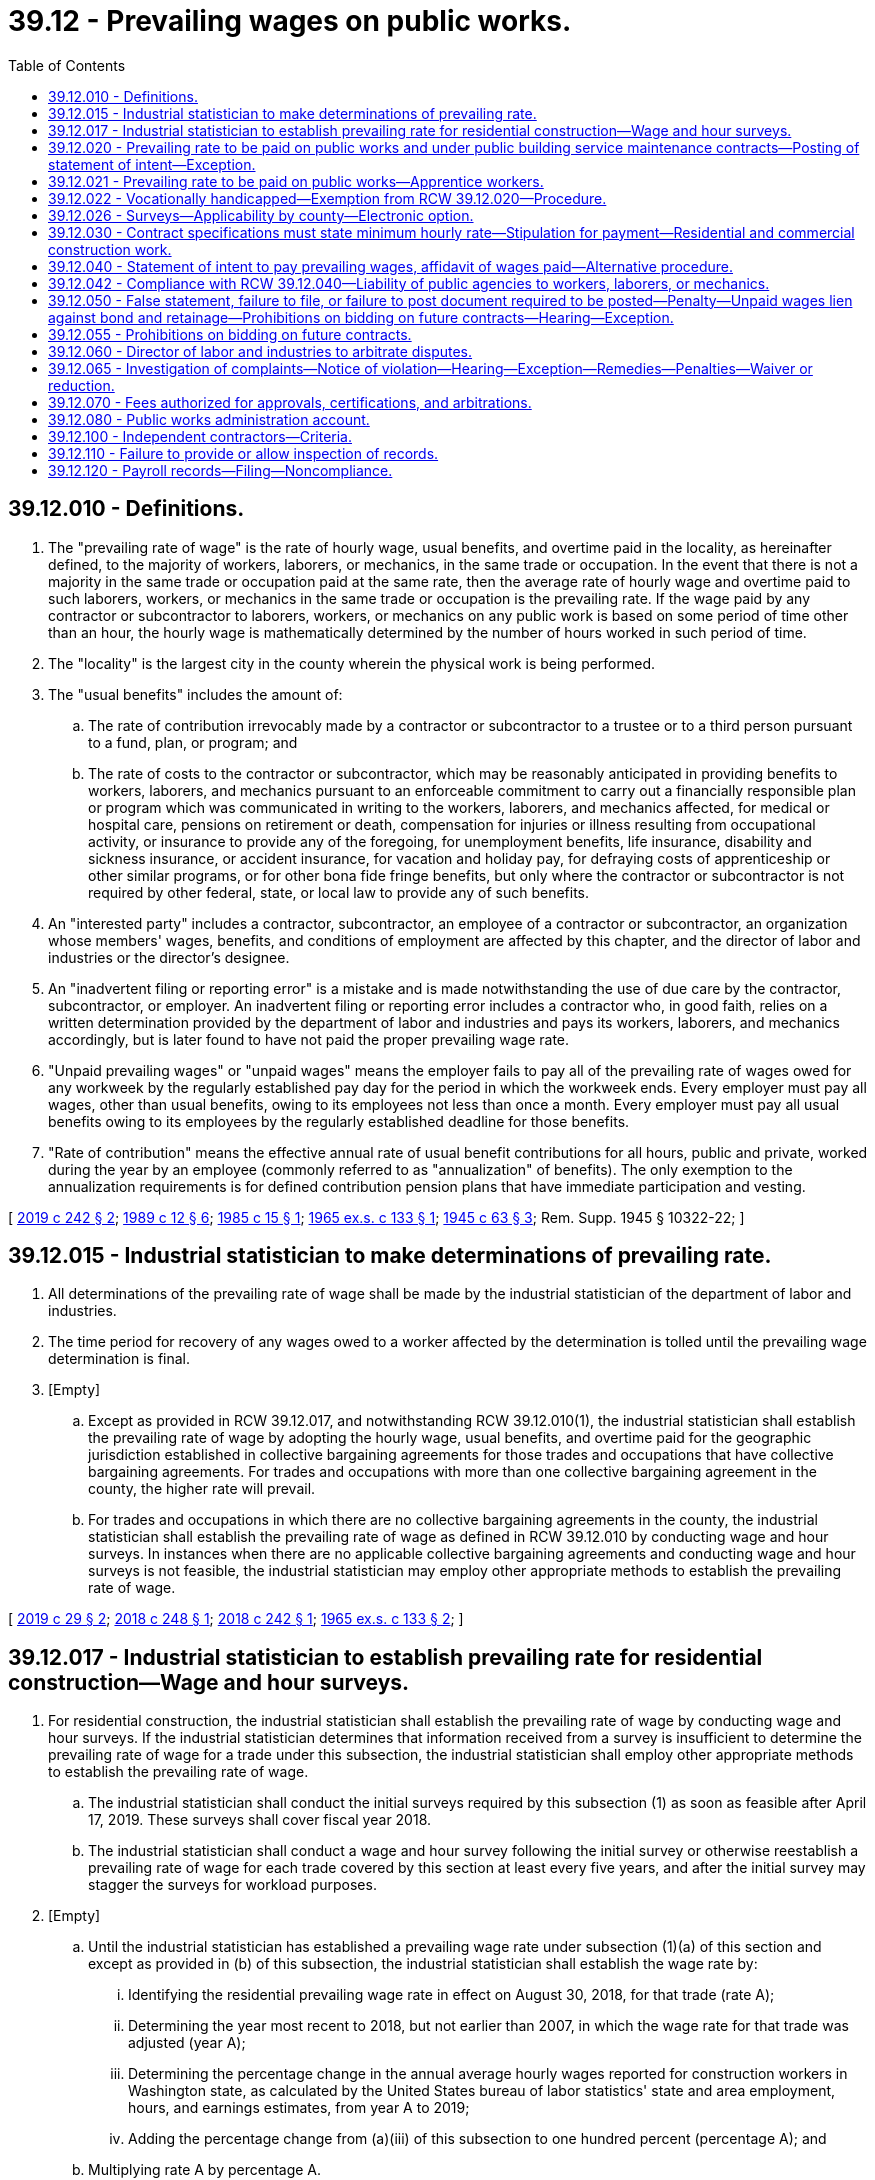 = 39.12 - Prevailing wages on public works.
:toc:

== 39.12.010 - Definitions.
. The "prevailing rate of wage" is the rate of hourly wage, usual benefits, and overtime paid in the locality, as hereinafter defined, to the majority of workers, laborers, or mechanics, in the same trade or occupation. In the event that there is not a majority in the same trade or occupation paid at the same rate, then the average rate of hourly wage and overtime paid to such laborers, workers, or mechanics in the same trade or occupation is the prevailing rate. If the wage paid by any contractor or subcontractor to laborers, workers, or mechanics on any public work is based on some period of time other than an hour, the hourly wage is mathematically determined by the number of hours worked in such period of time.

. The "locality" is the largest city in the county wherein the physical work is being performed.

. The "usual benefits" includes the amount of:

.. The rate of contribution irrevocably made by a contractor or subcontractor to a trustee or to a third person pursuant to a fund, plan, or program; and

.. The rate of costs to the contractor or subcontractor, which may be reasonably anticipated in providing benefits to workers, laborers, and mechanics pursuant to an enforceable commitment to carry out a financially responsible plan or program which was communicated in writing to the workers, laborers, and mechanics affected, for medical or hospital care, pensions on retirement or death, compensation for injuries or illness resulting from occupational activity, or insurance to provide any of the foregoing, for unemployment benefits, life insurance, disability and sickness insurance, or accident insurance, for vacation and holiday pay, for defraying costs of apprenticeship or other similar programs, or for other bona fide fringe benefits, but only where the contractor or subcontractor is not required by other federal, state, or local law to provide any of such benefits.

. An "interested party" includes a contractor, subcontractor, an employee of a contractor or subcontractor, an organization whose members' wages, benefits, and conditions of employment are affected by this chapter, and the director of labor and industries or the director's designee.

. An "inadvertent filing or reporting error" is a mistake and is made notwithstanding the use of due care by the contractor, subcontractor, or employer. An inadvertent filing or reporting error includes a contractor who, in good faith, relies on a written determination provided by the department of labor and industries and pays its workers, laborers, and mechanics accordingly, but is later found to have not paid the proper prevailing wage rate.

. "Unpaid prevailing wages" or "unpaid wages" means the employer fails to pay all of the prevailing rate of wages owed for any workweek by the regularly established pay day for the period in which the workweek ends. Every employer must pay all wages, other than usual benefits, owing to its employees not less than once a month. Every employer must pay all usual benefits owing to its employees by the regularly established deadline for those benefits.

. "Rate of contribution" means the effective annual rate of usual benefit contributions for all hours, public and private, worked during the year by an employee (commonly referred to as "annualization" of benefits). The only exemption to the annualization requirements is for defined contribution pension plans that have immediate participation and vesting.

[ http://lawfilesext.leg.wa.gov/biennium/2019-20/Pdf/Bills/Session%20Laws/Senate/5035-S.SL.pdf?cite=2019%20c%20242%20§%202[2019 c 242 § 2]; http://leg.wa.gov/CodeReviser/documents/sessionlaw/1989c12.pdf?cite=1989%20c%2012%20§%206[1989 c 12 § 6]; http://leg.wa.gov/CodeReviser/documents/sessionlaw/1985c15.pdf?cite=1985%20c%2015%20§%201[1985 c 15 § 1]; http://leg.wa.gov/CodeReviser/documents/sessionlaw/1965ex1c133.pdf?cite=1965%20ex.s.%20c%20133%20§%201[1965 ex.s. c 133 § 1]; http://leg.wa.gov/CodeReviser/documents/sessionlaw/1945c63.pdf?cite=1945%20c%2063%20§%203[1945 c 63 § 3]; Rem. Supp. 1945 § 10322-22; ]

== 39.12.015 - Industrial statistician to make determinations of prevailing rate.
. All determinations of the prevailing rate of wage shall be made by the industrial statistician of the department of labor and industries.

. The time period for recovery of any wages owed to a worker affected by the determination is tolled until the prevailing wage determination is final.

. [Empty]
.. Except as provided in RCW 39.12.017, and notwithstanding RCW 39.12.010(1), the industrial statistician shall establish the prevailing rate of wage by adopting the hourly wage, usual benefits, and overtime paid for the geographic jurisdiction established in collective bargaining agreements for those trades and occupations that have collective bargaining agreements. For trades and occupations with more than one collective bargaining agreement in the county, the higher rate will prevail.

.. For trades and occupations in which there are no collective bargaining agreements in the county, the industrial statistician shall establish the prevailing rate of wage as defined in RCW 39.12.010 by conducting wage and hour surveys. In instances when there are no applicable collective bargaining agreements and conducting wage and hour surveys is not feasible, the industrial statistician may employ other appropriate methods to establish the prevailing rate of wage.

[ http://lawfilesext.leg.wa.gov/biennium/2019-20/Pdf/Bills/Session%20Laws/House/1743.SL.pdf?cite=2019%20c%2029%20§%202[2019 c 29 § 2]; http://lawfilesext.leg.wa.gov/biennium/2017-18/Pdf/Bills/Session%20Laws/Senate/5493-S.SL.pdf?cite=2018%20c%20248%20§%201[2018 c 248 § 1]; http://lawfilesext.leg.wa.gov/biennium/2017-18/Pdf/Bills/Session%20Laws/House/1672.SL.pdf?cite=2018%20c%20242%20§%201[2018 c 242 § 1]; http://leg.wa.gov/CodeReviser/documents/sessionlaw/1965ex1c133.pdf?cite=1965%20ex.s.%20c%20133%20§%202[1965 ex.s. c 133 § 2]; ]

== 39.12.017 - Industrial statistician to establish prevailing rate for residential construction—Wage and hour surveys.
. For residential construction, the industrial statistician shall establish the prevailing rate of wage by conducting wage and hour surveys. If the industrial statistician determines that information received from a survey is insufficient to determine the prevailing rate of wage for a trade under this subsection, the industrial statistician shall employ other appropriate methods to establish the prevailing rate of wage.

.. The industrial statistician shall conduct the initial surveys required by this subsection (1) as soon as feasible after April 17, 2019. These surveys shall cover fiscal year 2018.

.. The industrial statistician shall conduct a wage and hour survey following the initial survey or otherwise reestablish a prevailing rate of wage for each trade covered by this section at least every five years, and after the initial survey may stagger the surveys for workload purposes.

. [Empty]
.. Until the industrial statistician has established a prevailing wage rate under subsection (1)(a) of this section and except as provided in (b) of this subsection, the industrial statistician shall establish the wage rate by:

... Identifying the residential prevailing wage rate in effect on August 30, 2018, for that trade (rate A);

... Determining the year most recent to 2018, but not earlier than 2007, in which the wage rate for that trade was adjusted (year A);

... Determining the percentage change in the annual average hourly wages reported for construction workers in Washington state, as calculated by the United States bureau of labor statistics' state and area employment, hours, and earnings estimates, from year A to 2019;

... Adding the percentage change from (a)(iii) of this subsection to one hundred percent (percentage A); and

.. Multiplying rate A by percentage A.

.. If the residential construction wage rate in effect for a trade on August 31, 2018, is the same as the wage rate in effect on August 30, 2018, the industrial statistician must adopt the wage rate in effect for the trade on August 31, 2018, until a wage rate is established under subsection (1)(a) of this section.

. For purposes of this section:

.. "Residential construction" means construction, alteration, repair, improvement, or maintenance of single-family dwellings, duplexes, apartments, condominiums, and other residential structures not to exceed four stories in height, including the basement, in the following categories:

... Affordable housing, including permanent supportive housing and transitional housing, which may include common spaces, community rooms, recreational spaces, a management office, or offices for the purposes of service delivery;

... Weatherization and home rehabilitation programs for low-income households; and

... Homeless shelters and domestic violence shelters.

.. "Residential construction" does not include the utilities construction, such as water and sewer lines, or work on streets, or work on other structures unrelated to the housing.

[ http://lawfilesext.leg.wa.gov/biennium/2019-20/Pdf/Bills/Session%20Laws/House/1743.SL.pdf?cite=2019%20c%2029%20§%203[2019 c 29 § 3]; ]

== 39.12.020 - Prevailing rate to be paid on public works and under public building service maintenance contracts—Posting of statement of intent—Exception.
The hourly wages to be paid to laborers, workers, or mechanics, upon all public works and under all public building service maintenance contracts of the state or any county, municipality or political subdivision created by its laws, shall be not less than the prevailing rate of wage for an hour's work in the same trade or occupation in the locality within the state where such labor is performed. For a contract in excess of ten thousand dollars, a contractor required to pay the prevailing rate of wage shall post in a location readily visible to workers at the jobsite: PROVIDED, That on road construction, sewer line, pipeline, transmission line, street, or alley improvement projects for which no field office is needed or established, a contractor may post the prevailing rate of wage statement at the contractor's local office, gravel crushing, concrete, or asphalt batch plant as long as the contractor provides a copy of the wage statement to any employee on request:

. A copy of a statement of intent to pay prevailing wages approved by the industrial statistician of the department of labor and industries under RCW 39.12.040; and

. The address and telephone number of the industrial statistician of the department of labor and industries where a complaint or inquiry concerning prevailing wages may be made.

This chapter shall not apply to workers or other persons regularly employed by the state, or any county, municipality, or political subdivision created by its laws.

[ http://lawfilesext.leg.wa.gov/biennium/2007-08/Pdf/Bills/Session%20Laws/House/1370.SL.pdf?cite=2007%20c%20169%20§%201[2007 c 169 § 1]; http://leg.wa.gov/CodeReviser/documents/sessionlaw/1989c12.pdf?cite=1989%20c%2012%20§%207[1989 c 12 § 7]; http://leg.wa.gov/CodeReviser/documents/sessionlaw/1982c130.pdf?cite=1982%20c%20130%20§%201[1982 c 130 § 1]; http://leg.wa.gov/CodeReviser/documents/sessionlaw/1981c46.pdf?cite=1981%20c%2046%20§%201[1981 c 46 § 1]; http://leg.wa.gov/CodeReviser/documents/sessionlaw/1967ex1c14.pdf?cite=1967%20ex.s.%20c%2014%20§%201[1967 ex.s. c 14 § 1]; http://leg.wa.gov/CodeReviser/documents/sessionlaw/1945c63.pdf?cite=1945%20c%2063%20§%201[1945 c 63 § 1]; Rem. Supp. 1945 § 10322-20; ]

== 39.12.021 - Prevailing rate to be paid on public works—Apprentice workers.
Apprentice workers employed upon public works projects for whom an apprenticeship agreement has been registered and approved with the state apprenticeship council pursuant to chapter 49.04 RCW, must be paid at least the prevailing hourly rate for an apprentice of that trade. Any worker for whom an apprenticeship agreement has not been registered and approved by the state apprenticeship council shall be considered to be a fully qualified journey level worker, and, therefore, shall be paid at the prevailing hourly rate for journey level workers.

[ http://leg.wa.gov/CodeReviser/documents/sessionlaw/1989c12.pdf?cite=1989%20c%2012%20§%208[1989 c 12 § 8]; http://leg.wa.gov/CodeReviser/documents/sessionlaw/1963c93.pdf?cite=1963%20c%2093%20§%201[1963 c 93 § 1]; ]

== 39.12.022 - Vocationally handicapped—Exemption from RCW  39.12.020—Procedure.
The director of the department of labor and industries, to the extent necessary in order to prevent curtailment of opportunities for employment, shall by regulations provide for the employment of individuals whose earning capacity is impaired by physical or mental deficiency or injury, under special certificates issued by the director, at such wages lower than the prevailing rate applicable under RCW 39.12.020 and for such period as shall be fixed in such certificates.

[ http://leg.wa.gov/CodeReviser/documents/sessionlaw/1972ex1c91.pdf?cite=1972%20ex.s.%20c%2091%20§%201[1972 ex.s. c 91 § 1]; ]

== 39.12.026 - Surveys—Applicability by county—Electronic option.
. In establishing the prevailing rate of wage under RCW 39.12.010, 39.12.015, and 39.12.020, all data collected by the department of labor and industries may be used only in the county for which the work was performed.

. The department of labor and industries must provide registered contractors with the option of completing a wage survey electronically.

[ http://lawfilesext.leg.wa.gov/biennium/2015-16/Pdf/Bills/Session%20Laws/Senate/5993.SL.pdf?cite=2015%203rd%20sp.s.%20c%2040%20§%202[2015 3rd sp.s. c 40 § 2]; http://lawfilesext.leg.wa.gov/biennium/2003-04/Pdf/Bills/Session%20Laws/Senate/5248-S.SL.pdf?cite=2003%20c%20363%20§%20206[2003 c 363 § 206]; ]

== 39.12.030 - Contract specifications must state minimum hourly rate—Stipulation for payment—Residential and commercial construction work.
. The specifications for every contract for the construction, reconstruction, maintenance or repair of any public work to which the state or any county, municipality, or political subdivision created by its laws is a party, shall contain a provision stating the hourly minimum rate of wage, not less than the prevailing rate of wage, which may be paid to laborers, workers, or mechanics in each trade or occupation required for such public work employed in the performance of the contract either by the contractor, subcontractor or other person doing or contracting to do the whole or any part of the work contemplated by the contract, and the contract shall contain a stipulation that such laborers, workers, or mechanics shall be paid not less than such specified hourly minimum rate of wage. If the awarding agency determines that the work contracted for meets the definition of residential construction, the contract must include that information.

. If the hourly minimum rate of wage stated in the contract specifies residential construction rates and it is later determined that the work performed is commercial and subject to commercial construction rates, the state, county, municipality, or political subdivision that entered into the contract must pay the difference between the residential rate stated and the actual commercial rate to the contractor, subcontractor, or other person doing or contracting to do the whole or any part of the work under the contract.

[ http://lawfilesext.leg.wa.gov/biennium/2009-10/Pdf/Bills/Session%20Laws/Senate/5903.SL.pdf?cite=2009%20c%2062%20§%201[2009 c 62 § 1]; http://leg.wa.gov/CodeReviser/documents/sessionlaw/1989c12.pdf?cite=1989%20c%2012%20§%209[1989 c 12 § 9]; http://leg.wa.gov/CodeReviser/documents/sessionlaw/1945c63.pdf?cite=1945%20c%2063%20§%202[1945 c 63 § 2]; Rem. Supp. 1945 § 10322-21; ]

== 39.12.040 - Statement of intent to pay prevailing wages, affidavit of wages paid—Alternative procedure.
. [Empty]
.. Except as provided in subsection (2) of this section, before payment is made by or on behalf of the state, or any county, municipality, or political subdivision created by its laws, of any sum or sums due on account of a public works contract, it is the duty of the officer or person charged with the custody and disbursement of public funds to require the contractor and each and every subcontractor from the contractor or a subcontractor to submit to such officer a "Statement of Intent to Pay Prevailing Wages". For a contract in excess of ten thousand dollars, the statement of intent to pay prevailing wages must include:

... The contractor's registration certificate number; and

... The prevailing rate of wage for each classification of workers entitled to prevailing wages under RCW 39.12.020 and the estimated number of workers in each classification.

.. Each statement of intent to pay prevailing wages must be approved by the industrial statistician of the department of labor and industries before it is submitted to the disbursing officer. Unless otherwise authorized by the department of labor and industries, each voucher claim submitted by a contractor for payment on a project estimate must state that the prevailing wages have been paid in accordance with the prefiled statement or statements of intent to pay prevailing wages on file with the public agency. Following the final acceptance of a public works project, it is the duty of the officer charged with the disbursement of public funds, to require the contractor and each and every subcontractor from the contractor or a subcontractor to submit to such officer an affidavit of wages paid before the funds retained according to the provisions of RCW 60.28.011 are released to the contractor. On a public works project where no retainage is withheld, the affidavit of wages paid must be submitted to the state, county, municipality, or other public body charged with the duty of disbursing or authorizing disbursement of public funds prior to final acceptance of the public works project. If a subcontractor performing work on a public works project fails to submit an affidavit of wages paid form, the contractor or subcontractor with whom the subcontractor had a contractual relationship for the project may file the forms on behalf of the nonresponsive subcontractor. Affidavit forms may only be filed on behalf of a nonresponsive subcontractor who has ceased operations or failed to file as required by this section. The contractor filing the affidavit must accept responsibility for payment of prevailing wages unpaid by the subcontractor on the project pursuant to RCW 39.12.020 and 39.12.065. Intentionally filing a false affidavit on behalf of a subcontractor subjects the filer to the same penalties as are provided in RCW 39.12.050. Each affidavit of wages paid must be certified by the industrial statistician of the department of labor and industries before it is submitted to the disbursing officer.

. As an alternate to the procedures provided for in subsection (1) of this section, for public works projects of two thousand five hundred dollars or less and for projects where the limited public works process under RCW 39.04.155(3) is followed:

.. An awarding agency may authorize the contractor or subcontractor to submit the statement of intent to pay prevailing wages directly to the officer or person charged with the custody or disbursement of public funds in the awarding agency without approval by the industrial statistician of the department of labor and industries. The awarding agency must retain such statement of intent to pay prevailing wages for a period of not less than three years.

.. Upon final acceptance of the public works project, the awarding agency must require the contractor or subcontractor to submit an affidavit of wages paid. Upon receipt of the affidavit of wages paid, the awarding agency may pay the contractor or subcontractor in full, including funds that would otherwise be retained according to the provisions of RCW 60.28.011. Within thirty days of receipt of the affidavit of wages paid, the awarding agency must submit the affidavit of wages paid to the industrial statistician of the department of labor and industries for approval.

.. A statement of intent to pay prevailing wages and an affidavit of wages paid must be on forms approved by the department of labor and industries.

.. In the event of a wage claim and a finding for the claimant by the department of labor and industries where the awarding agency has used the alternative process provided for in this subsection (2), the awarding agency must pay the wages due directly to the claimant. If the contractor or subcontractor did not pay the wages stated in the affidavit of wages paid, the awarding agency may take action at law to seek reimbursement from the contractor or subcontractor of wages paid to the claimant, and may prohibit the contractor or subcontractor from bidding on any public works contract of the awarding agency for up to one year.

.. Nothing in this section may be interpreted to allow an awarding agency to subdivide any public works project of more than two thousand five hundred dollars for the purpose of circumventing the procedures required by subsection (1) of this section.

[ http://lawfilesext.leg.wa.gov/biennium/2019-20/Pdf/Bills/Session%20Laws/Senate/5418-S.SL.pdf?cite=2019%20c%20434%20§%206[2019 c 434 § 6]; http://lawfilesext.leg.wa.gov/biennium/2013-14/Pdf/Bills/Session%20Laws/House/1420-S.SL.pdf?cite=2013%20c%20113%20§%205[2013 c 113 § 5]; http://lawfilesext.leg.wa.gov/biennium/2011-12/Pdf/Bills/Session%20Laws/Senate/6421-S.SL.pdf?cite=2012%20c%20129%20§%201[2012 c 129 § 1]; http://lawfilesext.leg.wa.gov/biennium/2009-10/Pdf/Bills/Session%20Laws/House/1199.SL.pdf?cite=2009%20c%20219%20§%202[2009 c 219 § 2]; http://lawfilesext.leg.wa.gov/biennium/2007-08/Pdf/Bills/Session%20Laws/House/1328-S.SL.pdf?cite=2007%20c%20210%20§%204[2007 c 210 § 4]; http://lawfilesext.leg.wa.gov/biennium/1991-92/Pdf/Bills/Session%20Laws/Senate/5383-S.SL.pdf?cite=1991%20c%2015%20§%201[1991 c 15 § 1]; http://leg.wa.gov/CodeReviser/documents/sessionlaw/1982c130.pdf?cite=1982%20c%20130%20§%202[1982 c 130 § 2]; http://leg.wa.gov/CodeReviser/documents/sessionlaw/1981c46.pdf?cite=1981%20c%2046%20§%202[1981 c 46 § 2]; 1975-'76 2nd ex.s. c 49 § 1; http://leg.wa.gov/CodeReviser/documents/sessionlaw/1965ex1c133.pdf?cite=1965%20ex.s.%20c%20133%20§%203[1965 ex.s. c 133 § 3]; http://leg.wa.gov/CodeReviser/documents/sessionlaw/1945c63.pdf?cite=1945%20c%2063%20§%204[1945 c 63 § 4]; Rem. Supp. 1945 § 10322-23; ]

== 39.12.042 - Compliance with RCW  39.12.040—Liability of public agencies to workers, laborers, or mechanics.
If any agency of the state, or any county, municipality, or political subdivision created by its laws shall knowingly fail to comply with the provisions of RCW 39.12.040 as now or hereafter amended, such agency of the state, or county, municipality, or political subdivision created by its laws, shall be liable to all workers, laborers, or mechanics to the full extent and for the full amount of wages due, pursuant to the prevailing wage requirements of RCW 39.12.020.

[ http://lawfilesext.leg.wa.gov/biennium/1993-94/Pdf/Bills/Session%20Laws/House/1219-S.SL.pdf?cite=1993%20c%20404%20§%203[1993 c 404 § 3]; http://leg.wa.gov/CodeReviser/documents/sessionlaw/1989c12.pdf?cite=1989%20c%2012%20§%2011[1989 c 12 § 11]; 1975-'76 2nd ex.s. c 49 § 2; ]

== 39.12.050 - False statement, failure to file, or failure to post document required to be posted—Penalty—Unpaid wages lien against bond and retainage—Prohibitions on bidding on future contracts—Hearing—Exception.
. Any contractor or subcontractor who files a false statement or fails to file any statement or record required to be filed or fails to post a document required to be posted under this chapter and the rules adopted under this chapter, shall, after a determination to that effect has been issued by the director after hearing under chapter 34.05 RCW, forfeit as a civil penalty the sum of five hundred dollars for each false filing or failure to file or post, and shall not be permitted to bid, or have a bid considered, on any public works contract until the penalty has been paid in full to the director. The civil penalty under this subsection does not apply to a violation determined by the director to be an inadvertent filing or reporting error. The burden of proving, by a preponderance of the evidence, that an error is inadvertent rests with the contractor or subcontractor charged with the error. Civil penalties shall be deposited in the public works administration account.

To the extent that a contractor or subcontractor has not paid wages at the rate due pursuant to RCW 39.12.020, and a finding to that effect has been made as provided by this subsection, such unpaid wages constitute a lien against the bonds and retainage as provided in RCW 18.27.040, 19.28.041, 39.08.010, and 60.28.011.

. If a contractor or subcontractor is found to have violated the provisions of subsection (1) of this section for a second time within a five year period, the contractor or subcontractor is subject to the sanctions prescribed in subsection (1) of this section and shall not be allowed to bid on any public works contract for one year. The one year period runs from the date of notice by the director of the determination of noncompliance. When an appeal is taken from the director's determination, the one year period commences from the date the notice of violation becomes final.

The director shall issue his or her findings that a contractor or subcontractor has violated the provisions of this subsection after a hearing held subject to the provisions of chapter 34.05 RCW, unless a notice of violation is not timely appealed. A notice of violation not timely appealed is final and binding, and not subject to further appeal.

[ http://lawfilesext.leg.wa.gov/biennium/2019-20/Pdf/Bills/Session%20Laws/Senate/5035-S.SL.pdf?cite=2019%20c%20242%20§%203[2019 c 242 § 3]; http://lawfilesext.leg.wa.gov/biennium/2009-10/Pdf/Bills/Session%20Laws/House/1199.SL.pdf?cite=2009%20c%20219%20§%203[2009 c 219 § 3]; http://lawfilesext.leg.wa.gov/biennium/2001-02/Pdf/Bills/Session%20Laws/House/1138.SL.pdf?cite=2001%20c%20219%20§%201[2001 c 219 § 1]; http://leg.wa.gov/CodeReviser/documents/sessionlaw/1985c15.pdf?cite=1985%20c%2015%20§%203[1985 c 15 § 3]; http://leg.wa.gov/CodeReviser/documents/sessionlaw/1977ex1c71.pdf?cite=1977%20ex.s.%20c%2071%20§%201[1977 ex.s. c 71 § 1]; http://leg.wa.gov/CodeReviser/documents/sessionlaw/1973c120.pdf?cite=1973%20c%20120%20§%201[1973 c 120 § 1]; http://leg.wa.gov/CodeReviser/documents/sessionlaw/1945c63.pdf?cite=1945%20c%2063%20§%205[1945 c 63 § 5]; Rem. Supp. 1945 § 10322-24; ]

== 39.12.055 - Prohibitions on bidding on future contracts.
A contractor shall not be allowed to bid on any public works contract for one year from the date of a final determination that the contractor has committed any combination of two of the following violations or infractions within a five-year period:

. Violated RCW 51.48.020(1) or 51.48.103; 

. Committed an infraction or violation under chapter 18.27 RCW for performing work as an unregistered contractor; or

. Determined to be out of compliance by the Washington state apprenticeship and training council for working apprentices out of ratio, without appropriate supervision, or outside their approved work processes as outlined in their standards of apprenticeship under chapter 49.04 RCW.

[ http://lawfilesext.leg.wa.gov/biennium/2009-10/Pdf/Bills/Session%20Laws/Senate/5873-S.SL.pdf?cite=2009%20c%20197%20§%203[2009 c 197 § 3]; http://lawfilesext.leg.wa.gov/biennium/2007-08/Pdf/Bills/Session%20Laws/Senate/6732-S2.SL.pdf?cite=2008%20c%20120%20§%203[2008 c 120 § 3]; ]

== 39.12.060 - Director of labor and industries to arbitrate disputes.
Such contract shall contain a further provision that in case any dispute arises as to what are the prevailing rates of wages for work of a similar nature and such dispute cannot be adjusted by the parties in interest, including labor and management representatives, the matter shall be referred for arbitration to the director of the department of labor and industries of the state and his or her decision therein shall be final and conclusive and binding on all parties involved in the dispute.

[ http://leg.wa.gov/CodeReviser/documents/sessionlaw/1989c12.pdf?cite=1989%20c%2012%20§%2010[1989 c 12 § 10]; http://leg.wa.gov/CodeReviser/documents/sessionlaw/1965ex1c133.pdf?cite=1965%20ex.s.%20c%20133%20§%204[1965 ex.s. c 133 § 4]; http://leg.wa.gov/CodeReviser/documents/sessionlaw/1945c63.pdf?cite=1945%20c%2063%20§%206[1945 c 63 § 6]; Rem. Supp. 1945 § 10322-25; ]

== 39.12.065 - Investigation of complaints—Notice of violation—Hearing—Exception—Remedies—Penalties—Waiver or reduction.
. Upon complaint by an interested party, the director of labor and industries shall cause an investigation to be made to determine whether there has been compliance with this chapter and the rules adopted hereunder, and if the investigation indicates that a violation may have occurred, the department of labor and industries may issue a notice of violation for unpaid wages, penalties, and interest on all wages owed at one percent per month. A hearing shall be held following a timely appeal of the notice of violation in accordance with chapter 34.05 RCW. The director shall issue a written determination including his or her findings after the hearing unless a notice of violation is not timely appealed. A notice of violation not timely appealed is final and binding, and not subject to further appeal. A judicial appeal from the director's determination may be taken in accordance with chapter 34.05 RCW, with the prevailing party entitled to recover reasonable costs and attorneys' fees.

A complaint concerning nonpayment of the prevailing rate of wage shall be filed with the department of labor and industries no later than sixty days from the acceptance date of the public works project. The department may not charge a contractor or subcontractor with a violation of this section when responding to a complaint filed after the sixty-day limit. The failure to timely file such a complaint does not prohibit the department from investigating the matter and recovering unpaid wages for the worker(s) within two years from the acceptance of the public works contract. The department may not investigate or recover unpaid wages if the complaint is filed after two years from the acceptance of a public works contract. The failure to timely file such a complaint also does not prohibit a claimant from pursuing a private right of action against a contractor or subcontractor for unpaid prevailing wages. The remedy provided by this section is not exclusive and is concurrent with any other remedy provided by law.

. To the extent that a contractor or subcontractor has not paid the prevailing rate of wage under a determination issued as provided in subsection (1) of this section, the director shall notify the agency awarding the public works contract of the amount of the violation found, and the awarding agency shall withhold, or in the case of a bond, the director shall proceed against the bond in accordance with the applicable statute to recover, such amount from the following sources in the following order of priority until the total of such amount is withheld:

.. The retainage or bond in lieu of retainage as provided in RCW 60.28.011;

.. If the claimant was employed by the contractor or subcontractor on the public works project, the bond filed by the contractor or subcontractor with the department of labor and industries as provided in RCW 18.27.040 and 19.28.041;

.. A surety bond, or at the contractor's or subcontractor's option an escrow account, running to the director in the amount of the violation found; and

.. That portion of the progress payments which is properly allocable to the contractor or subcontractor who is found to be in violation of this chapter. Under no circumstances shall any portion of the progress payments be withheld that are properly allocable to a contractor, subcontractor, or supplier, that is not found to be in violation of this chapter.

The amount withheld shall be released to the director to distribute in accordance with the director's determination.

. A contractor or subcontractor that is found, in accordance with subsection (1) of this section, to have violated the requirement to pay the prevailing rate of wage is subject to a civil penalty of not less than five thousand dollars or an amount equal to fifty percent of the total prevailing wage violation found on the contract, whichever is greater, interest on all wages owed at one percent per month, and is not permitted to bid, or have a bid considered, on any public works contract until such civil penalty has been paid in full to the director. If a contractor or subcontractor is found to have participated in a violation of the requirement to pay the prevailing rate of wage for a second time within a five-year period, the contractor or subcontractor is subject to the sanctions prescribed in this subsection and as an additional sanction is not allowed to bid on any public works contract for two years. Civil penalties shall be deposited in the public works administration account. If a previous or subsequent violation of a requirement to pay a prevailing rate of wage under federal or other state law is found against the contractor or subcontractor within five years from a violation under this section, the contractor or subcontractor shall not be allowed to bid on any public works contract for two years. The two-year period runs from the date of notice by the director of the determination of noncompliance. When an appeal is taken from the director's determination, the two-year period commences from the date the notice of violation becomes final. A contractor or subcontractor is not barred from bidding on any public works contract if the contractor or subcontractor relied upon written information from the department to pay a prevailing rate of wage that is later determined to be in violation of this chapter. The civil penalty and sanctions under this subsection do not apply to a violation determined by the director to be an inadvertent filing or reporting error. The burden of proving, by a preponderance of the evidence, that an error is inadvertent rests with the contractor or subcontractor charged with the error. To the extent that a contractor or subcontractor has not paid the prevailing wage rate under a determination issued as provided in subsection (1) of this section, the unpaid wages constitute a lien against the bonds and retainage as provided herein and in RCW 18.27.040, 19.28.041, 39.08.010, and 60.28.011.

. The director may waive or reduce a penalty or additional sanction under this section including, but not limited to, when the director determines the contractor or subcontractor paid all wages and interest or there was an inadvertent filing or reporting error. The director may not waive or reduce interest. The department of labor and industries shall submit a report of the waivers made under this section, including a justification for any waiver made, upon request of an interested party.

. If, after the department of labor and industries initiates an investigation and before a notice of violation of unpaid wages, the contractor or subcontractor pays the unpaid wages identified in the investigation, interest on all wages owed at one percent per month, and penalties in the amount of one thousand dollars or twenty percent of the total prevailing wage violation determined by the department of labor and industries, whichever is greater, then the violation is considered resolved without further penalty under subsection (3) of this section.

. A contractor or subcontractor may only utilize the process outlined in subsection (5) of this section if the department of labor and industries has not issued a notice of violation that resulted in final judgment under this section against that contractor or subcontractor in the last five-year period. If a contractor or subcontractor utilizes the process outlined in subsection (5) of this section for a second time within a five-year period, the contractor or subcontractor is subject to the sanctions prescribed in subsection (3) of this section and may not be allowed to bid on any public works contract for two years.

[ http://lawfilesext.leg.wa.gov/biennium/2019-20/Pdf/Bills/Session%20Laws/Senate/5035-S.SL.pdf?cite=2019%20c%20242%20§%204[2019 c 242 § 4]; http://lawfilesext.leg.wa.gov/biennium/2009-10/Pdf/Bills/Session%20Laws/House/1199.SL.pdf?cite=2009%20c%20219%20§%204[2009 c 219 § 4]; http://lawfilesext.leg.wa.gov/biennium/2001-02/Pdf/Bills/Session%20Laws/House/1138.SL.pdf?cite=2001%20c%20219%20§%202[2001 c 219 § 2]; http://lawfilesext.leg.wa.gov/biennium/1993-94/Pdf/Bills/Session%20Laws/House/2388-S.SL.pdf?cite=1994%20c%2088%20§%201[1994 c 88 § 1]; http://leg.wa.gov/CodeReviser/documents/sessionlaw/1985c15.pdf?cite=1985%20c%2015%20§%202[1985 c 15 § 2]; ]

== 39.12.070 - Fees authorized for approvals, certifications, and arbitrations.
. The department of labor and industries may charge fees to awarding agencies on public works for the approval of statements of intent to pay prevailing wages and the certification of affidavits of wages paid. The department may also charge fees to persons or organizations requesting the arbitration of disputes under RCW 39.12.060. The amount of the fees shall be established by rules adopted by the department under the procedures in the administrative procedure act, chapter 34.05 RCW. Except as provided in subsection (3) of this section, the fees shall apply to all approvals, certifications, and arbitration requests made after the effective date of the rules. All fees shall be deposited in the public works administration account. The department may refuse to arbitrate for contractors, subcontractors, persons, or organizations which have not paid the proper fees. The department may, if necessary, request the attorney general to take legal action to collect delinquent fees.

. The department shall set the fees permitted by this section at a level that generates revenue that is as near as practicable to the amount of the appropriation to administer this chapter, including, but not limited to, the performance of adequate wage surveys, and to investigate and enforce all alleged violations of this chapter, including, but not limited to, incorrect statements of intent to pay prevailing wage, incorrect certificates of affidavits of wages paid, and wage claims, as provided for in this chapter and chapters 49.48 and 49.52 RCW. However, the fees charged for the approval of statements of intent to pay prevailing wages and the certification of affidavits of wages paid shall be forty dollars or less, as determined by the director of labor and industries in accordance with this subsection. For the 2019-2021 biennium, the fees shall not be more than twenty dollars.

. If, at the time an individual or entity files an affidavit of wages paid, the individual or entity is exempt from the requirement to pay the prevailing rate of wage under RCW 39.12.020, the department of labor and industries may not charge a fee to certify the affidavit of wages paid.

[ http://lawfilesext.leg.wa.gov/biennium/2019-20/Pdf/Bills/Session%20Laws/Senate/5566.SL.pdf?cite=2019%20c%20193%20§%201[2019 c 193 § 1]; http://lawfilesext.leg.wa.gov/biennium/2013-14/Pdf/Bills/Session%20Laws/House/1254-S.SL.pdf?cite=2014%20c%20148%20§%201[2014 c 148 § 1]; http://lawfilesext.leg.wa.gov/biennium/2007-08/Pdf/Bills/Session%20Laws/House/3381.SL.pdf?cite=2008%20c%20285%20§%202[2008 c 285 § 2]; http://lawfilesext.leg.wa.gov/biennium/2005-06/Pdf/Bills/Session%20Laws/Senate/5236-S.SL.pdf?cite=2006%20c%20230%20§%201[2006 c 230 § 1]; http://lawfilesext.leg.wa.gov/biennium/1993-94/Pdf/Bills/Session%20Laws/House/1219-S.SL.pdf?cite=1993%20c%20404%20§%201[1993 c 404 § 1]; http://leg.wa.gov/CodeReviser/documents/sessionlaw/1982ex1c38.pdf?cite=1982%201st%20ex.s.%20c%2038%20§%201[1982 1st ex.s. c 38 § 1]; ]

== 39.12.080 - Public works administration account.
The public works administration account is created in the state treasury. The department of labor and industries shall deposit in the account all moneys received from fees or civil penalties collected under RCW 39.12.050, 39.12.065, and 39.12.070. Appropriations from the account may be made only for the purposes of administration of this chapter, including, but not limited to, the performance of adequate wage surveys, and for the investigation and enforcement of all alleged violations of this chapter as provided for in this chapter and chapters 49.48 and 49.52 RCW. During the 2017-2019 fiscal biennium the legislature may direct the state treasurer to make transfers of moneys in the public works administration account to the state general fund. It is the intent of the legislature to use the moneys transferred in the 2017-2019 biennium to support apprenticeship programs.

[ http://lawfilesext.leg.wa.gov/biennium/2017-18/Pdf/Bills/Session%20Laws/Senate/6032-S.SL.pdf?cite=2018%20c%20299%20§%20923[2018 c 299 § 923]; http://lawfilesext.leg.wa.gov/biennium/2005-06/Pdf/Bills/Session%20Laws/Senate/5236-S.SL.pdf?cite=2006%20c%20230%20§%202[2006 c 230 § 2]; http://lawfilesext.leg.wa.gov/biennium/2001-02/Pdf/Bills/Session%20Laws/House/1138.SL.pdf?cite=2001%20c%20219%20§%203[2001 c 219 § 3]; http://lawfilesext.leg.wa.gov/biennium/1993-94/Pdf/Bills/Session%20Laws/House/1219-S.SL.pdf?cite=1993%20c%20404%20§%202[1993 c 404 § 2]; ]

== 39.12.100 - Independent contractors—Criteria.
For the purposes of this chapter, an individual employed on a public works project is not considered to be a laborer, worker, or mechanic when:

. The individual has been and is free from control or direction over the performance of the service, both under the contract of service and in fact;

. The service is either outside the usual course of business for the contractor or contractors for whom the individual performs services, or the service is performed outside all of the places of business of the enterprise for which the individual performs services, or the individual is responsible, both under the contract and in fact, for the costs of the principal place of business from which the service is performed;

. The individual is customarily engaged in an independently established trade, occupation, profession, or business, of the same nature as that involved in the contract of service, or the individual has a principal place of business for the business the individual is conducting that is eligible for a business deduction for federal income tax purposes other than that furnished by the employer for which the business has contracted to furnish services;

. On the effective date of the contract of service, the individual is responsible for filing at the next applicable filing period, both under the contract of service and in fact, a schedule of expenses with the internal revenue service for the type of business the individual is conducting;

. On the effective date of the contract of service, or within a reasonable period after the effective date of the contract of service, the individual has an active and valid certificate of registration with the department of revenue, and an active and valid account with any other state agencies as required by the particular case, for the business the individual is conducting for the payment of all state taxes normally paid by employers and businesses and has registered for and received a unified business identifier number from the state of Washington;

. On the effective date of the contract of service, the individual is maintaining a separate set of books or records that reflect all items of income and expenses of the business which the individual is conducting; and

. On the effective date of the contract of service, if the nature of the work performed requires registration under chapter 18.27 RCW or licensure under chapter 19.28 RCW, the individual has a valid contractor registration pursuant to chapter 18.27 RCW or an electrical contractor license pursuant to chapter 19.28 RCW.

[ http://lawfilesext.leg.wa.gov/biennium/2009-10/Pdf/Bills/Session%20Laws/Senate/5904-S.SL.pdf?cite=2009%20c%2063%20§%201[2009 c 63 § 1]; ]

== 39.12.110 - Failure to provide or allow inspection of records.
Any employer, contractor, or subcontractor who fails to provide requested records, or fails to allow adequate inspection of records in an investigation by the department of labor and industries under this chapter within sixty calendar days of service of the department's request may not use the records in any proceeding under this chapter to challenge the correctness of any determination by the department that wages are owed, that a record or statement is false, or that the employer, contractor, or subcontractor has failed to file a record or statement.

[ http://lawfilesext.leg.wa.gov/biennium/2011-12/Pdf/Bills/Session%20Laws/Senate/5070-S.SL.pdf?cite=2011%20c%2092%20§%201[2011 c 92 § 1]; ]

== 39.12.120 - Payroll records—Filing—Noncompliance.
. Each contractor, subcontractor, or employer shall keep accurate payroll records for three years from the date of acceptance of the public works project by the contract awarding agency, showing the employee's full name, address, social security number, trade or occupation, classification, straight and overtime rates, hourly rate of usual benefits, and hours worked each day and week, including any employee authorizations executed pursuant to RCW 49.28.065, and the actual gross wages, itemized deductions, withholdings, and net wages paid, for each laborer, worker, and mechanic employed by the contractor for work performed on a public works project.

. A contractor, subcontractor, or employer shall file a copy of its certified payroll records using the department of labor and industries' online system at least once per month. If the department of labor and industries' online system is not used, a contractor, subcontractor, or employer shall file a copy of its certified payroll records directly with the department of labor and industries in a format approved by the department of labor and industries at least once per month.

. A contractor, subcontractor, or employer's noncompliance with this section constitutes a violation of RCW 39.12.050.

[ http://lawfilesext.leg.wa.gov/biennium/2019-20/Pdf/Bills/Session%20Laws/Senate/5035-S.SL.pdf?cite=2019%20c%20242%20§%205[2019 c 242 § 5]; ]

